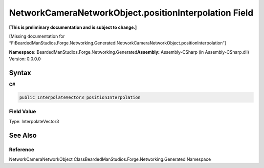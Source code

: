 NetworkCameraNetworkObject.positionInterpolation Field
======================================================

**[This is preliminary documentation and is subject to change.]**

[Missing documentation for
“F:BeardedManStudios.Forge.Networking.Generated.NetworkCameraNetworkObject.positionInterpolation”]

**Namespace:** BeardedManStudios.Forge.Networking.Generated\ **Assembly:** Assembly-CSharp
(in Assembly-CSharp.dll) Version: 0.0.0.0

Syntax
------

**C#**\ 

.. code:: c#

   public InterpolateVector3 positionInterpolation

Field Value
~~~~~~~~~~~

Type: InterpolateVector3

See Also
--------

Reference
~~~~~~~~~

NetworkCameraNetworkObject
ClassBeardedManStudios.Forge.Networking.Generated Namespace

